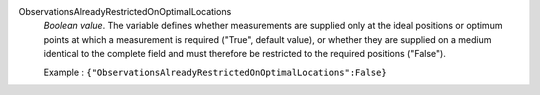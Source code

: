 .. index:: single: ObservationsAlreadyRestrictedOnOptimalLocations

ObservationsAlreadyRestrictedOnOptimalLocations
  *Boolean value*. The variable defines whether measurements are supplied only
  at the ideal positions or optimum points at which a measurement is required
  ("True", default value), or whether they are supplied on a medium identical
  to the complete field and must therefore be restricted to the required
  positions ("False").

  Example :
  ``{"ObservationsAlreadyRestrictedOnOptimalLocations":False}``
